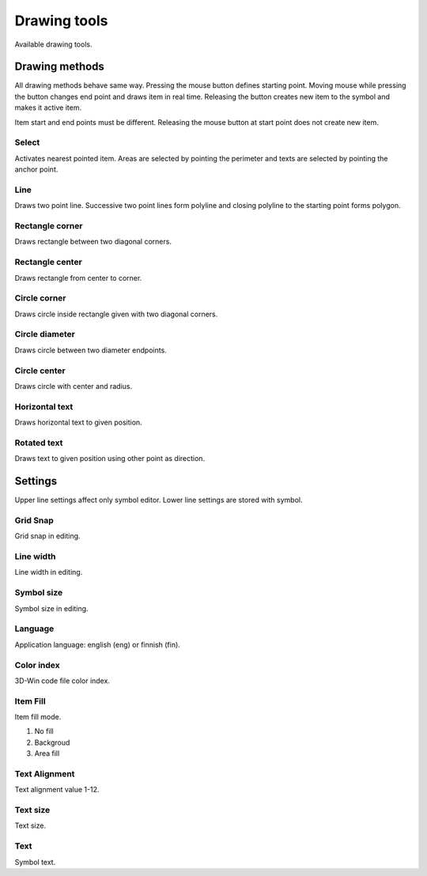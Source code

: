 Drawing tools
=============

Available drawing tools.

Drawing methods
---------------

All drawing methods behave same way. Pressing the mouse button defines starting point. Moving mouse while pressing the button changes end point and draws item in real time. Releasing the button creates new item to the symbol and makes it active item.

Item start and end points must be different. Releasing the mouse button at start point does not create new item.

.. |select image| image:: ../../image/cursor_icon48.png
	:scale: 50 %

|select image| Select
^^^^^^^^^^^^^^^^^^^^^

Activates nearest pointed item. Areas are selected by pointing the perimeter and texts are selected by pointing the anchor point.

.. |line image| image:: ../../image/polyline.png
	:scale: 50 %

|line image| Line
^^^^^^^^^^^^^^^^^

Draws two point line. Successive two point lines form polyline and closing polyline to the starting point forms polygon.

.. |rect corner image| image:: ../../image/rectangle_corner.png
	:scale: 50 %
.. |rect center image| image:: ../../image/rectangle_center.png
	:scale: 50 %

|rect corner image| Rectangle corner
^^^^^^^^^^^^^^^^^^^^^^^^^^^^^^^^^^^^^^^^

Draws rectangle between two diagonal corners.

|rect center image| Rectangle center
^^^^^^^^^^^^^^^^^^^^^^^^^^^^^^^^^^^^^^^^

Draws rectangle from center to corner.

.. |circle corner image| image:: ../../image/circle_corner.png
	:scale: 50 %
.. |circle diameter image| image:: ../../image/circle_diameter.png
	:scale: 50 %
.. |circle center image| image:: ../../image/circle_center.png
	:scale: 50 %

|circle corner image| Circle corner
^^^^^^^^^^^^^^^^^^^^^^^^^^^^^^^^^^^^^

Draws circle inside rectangle given with two diagonal corners.

|circle diameter image| Circle diameter
^^^^^^^^^^^^^^^^^^^^^^^^^^^^^^^^^^^^^^^^^

Draws circle between two diameter endpoints.

|circle center image| Circle center
^^^^^^^^^^^^^^^^^^^^^^^^^^^^^^^^^^^^^

Draws circle with center and radius.

.. |arc semi image| image:: ../../image/semi_diameter.png
	:scale: 50 %
.. |arc quarter image| image:: ../../image/quarter_radius.png
	:scale: 50 %

.. xxx |arc semi image| Semicircle
.. xxx ^^^^^^^^^^^^^^^^^^^^^^^^^^^

.. xxx Draws semicircle between two diameter endpoints.

.. xxx |arc quarter image| Quarter circle
.. xxx ^^^^^^^^^^^^^^^^^^^^^^^^^^^^^^^^^^

.. xxx Draws quarter circle with center and radius.

.. |text horizontal image| image:: ../../image/text_horizontal.png
	:scale: 50 %
.. |text rotated image| image:: ../../image/text_rotated.png
	:scale: 50 %

|text horizontal image| Horizontal text
^^^^^^^^^^^^^^^^^^^^^^^^^^^^^^^^^^^^^^^

Draws horizontal text to given position.

|text rotated image| Rotated text
^^^^^^^^^^^^^^^^^^^^^^^^^^^^^^^^^

Draws text to given position using other point as direction.

Settings
--------

Upper line settings affect only symbol editor. Lower line settings are stored with symbol.

Grid Snap
^^^^^^^^^

Grid snap in editing.

Line width
^^^^^^^^^^

Line width in editing.

Symbol size
^^^^^^^^^^^

Symbol size in editing.

Language
^^^^^^^^

Application language: english (eng) or finnish (fin).

Color index
^^^^^^^^^^^

3D-Win code file color index.

Item Fill
^^^^^^^^^

Item fill mode.

1. No fill
2. Backgroud
3. Area fill

Text Alignment
^^^^^^^^^^^^^^

Text alignment value 1-12.

Text size
^^^^^^^^^

Text size.

Text
^^^^

Symbol text.

